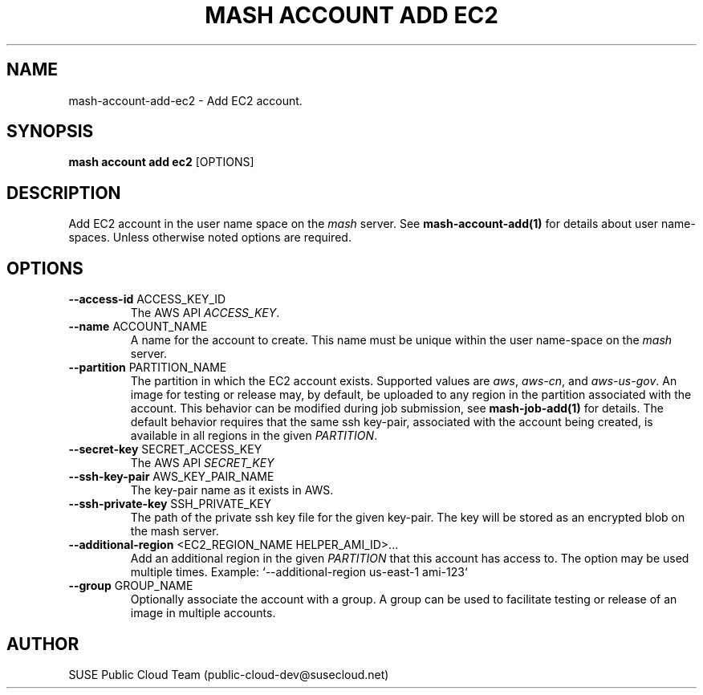 .\" Process this file with
.\" groff -man -Tascii mash-account-add-ec2.1
.\"
.TH "MASH ACCOUNT ADD EC2" "1" "27-Aug-2018" "" "mash account add ec2 Manual"
.SH NAME
mash\-account\-add\-ec2 \- Add EC2 account.
.SH SYNOPSIS
.B mash account add ec2
[OPTIONS]
.SH DESCRIPTION
Add EC2 account in the user name space on the \fImash\fP server. See
\fBmash-account-add(1)\fP for details about user name-spaces. Unless
otherwise noted options are required.
.SH OPTIONS
.TP
\fB--access-id\fP ACCESS_KEY_ID
The AWS API \fIACCESS_KEY\fP.
.TP
\fB--name\fP ACCOUNT_NAME
A name for the account to create. This name must be unique within the 
user name-space on the \fImash\fP server.
.TP
\fB--partition\fP PARTITION_NAME
The partition in which the EC2 account exists. Supported values
are \fIaws\fP, \fIaws-cn\fP, and \fIaws-us-gov\fP. An image for
testing or release may, by default, be uploaded to any region in the
partition associated with the account. This behavior can be modified during
job submission, see \fBmash-job-add(1)\fP for details. The default behavior
requires that the same ssh key-pair, associated with the account being created,
is available in all regions in the given \fIPARTITION\fP.
.TP
\fB--secret-key\fP SECRET_ACCESS_KEY
The AWS API \fISECRET_KEY\fP
.TP
\fB--ssh-key-pair\fP AWS_KEY_PAIR_NAME
The key-pair name as it exists in AWS.
.TP
\fB--ssh-private-key\fP SSH_PRIVATE_KEY
The path of the private ssh key file for the given key-pair. The key will be
stored as an encrypted blob on the mash server.
.TP
\fB\--additional-region\fP <EC2_REGION_NAME HELPER_AMI_ID>...
Add an additional region in the given \fIPARTITION\fP that this account has
access to. The option may be used multiple times.
Example: `--additional-region us-east-1 ami-123`
.TP
\fB\--group\fP GROUP_NAME
Optionally associate the account with a group. A group can be used to
facilitate testing or release of an image in multiple accounts.
.SH AUTHOR
SUSE Public Cloud Team (public-cloud-dev@susecloud.net)
